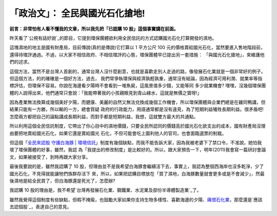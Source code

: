 「政治文」： 全民與國光石化搶地!
================================================================================

**前言：非常怕有人看不懂我的文章，所以我先把「已認購 10 股」這個事實講在前面。**




昨天看了`公視有話好說`_的節目，它提到環保團體欲利用全民信託的方式認購國光石化打算開發的濕地。




這塊濕地的地主是國有財產局，目前傳說(真的是傳說)它打算以 1 平方公尺 100
元的價格賣給國光石化，當然要進入售地階段前，還得待環評通過。不過，以大家不相信政府、不相信環評的心態，環保團體早已提出另一套措施：
「與國光石化搶地」，來維護他們的述求。




這個方法，當然不是台灣人首創的，通常台灣人沒什麼創意，也就是喜歡走別人走過的路，像發展石化業就是一個非常好的例子。但這個方法，的的確確是一個好方法，過去，
我們常爭執環保與經濟孰輕孰重，通常沒有結論，因為經濟可用利潤、就業率等指標評估，但環保不容易。你說在海邊看夕陽時不會看到一堆魚屍，這風景值多少錢，又能等同
多少就業機會? 嘿嘿，沒幾個環保團體的人說得出來，他們通常只會說：「我能帶著我的小孩親眼見到青山綠水，這就是無價之寶呀!」




因為產業無法換算成幾個美好夕陽，而健康、美麗的自然又無法兌換成幾個工作機會，所以環保團體與企業們總是在雞同鴨講，但結果只能有一方勝，所以輸的一方，總會質疑
政府的行政能力，用語通常都是沒有遠見，為了短期利益犧牲長期利益。很矛盾吧!
怎麼兩方都把自己的論點講成長期利益，而對手都是短期利益，我想，這就雙方最大的共通點。




所以利用這個全民信託制度，它帶出了你心目中的濕地價錢，只要全民所認同的價錢高於國光石化欲支出的成本，國有財產局沒理由要把地賣給國光石化，如果它還是賣給國光
石化，不但可能會吃上圖利他人的官司，也會面臨選票的制裁。




但這個「`全民來認股 守護白海豚 | 環境信託`_」制度有幾個缺點，而我不能告訴大家，因為我被老婆下了禁口令，不准說，她怕我壞了環保團體的好事，雖然，我認
為「我提出的修改制度」是比較好的。所以，跟大家預告一下，明年(2011)我會寫一篇研討會論文，如果被接受了，到時再跟大家分享。




最後我要說的是，雖然我認購了 10 股，但理由並不是我希望白海豚會繼續活下去，事實上，我認為整個西海岸也沒多乾淨，少了國光石化，不見得就能讓牠們族群存活下
來，所以，如果把認購目標放在「買了濕地，白海豚數量就會更多或是不會減少」，然最後濕地是給全民買了，但白海豚還是死光了，怎麼辦?




我認購 10 股的理由是，我不希望`台灣再發展石化業、鋼鐵業、水泥業及部份半導體製造業`_了。




雖然我覺得這個制度有些缺點，但暇不掩瑜，也鼓勵大家如果你支持生物多樣性、喜歡海邊的夕陽、`痛恨石化業`_，那麼還是`應該去認個股`_，表達自己的意見。

.. _公視有話好說: http://talk.news.pts.org.tw/2010/06/blog-post_10.html
.. _全民來認股 守護白海豚 | 環境信託: http://et.e-info.org.tw/node/119
.. _台灣再發展石化業、鋼鐵業、水泥業及部份半導體製造業: http://hoamon.blogspot.com/2009/09/blog-
    post_22.html
.. _痛恨石化業: http://www.peopo.org/portal.php?op=viewPost&articleId=56459


.. author:: default
.. categories:: chinese
.. tags:: environment
.. comments::